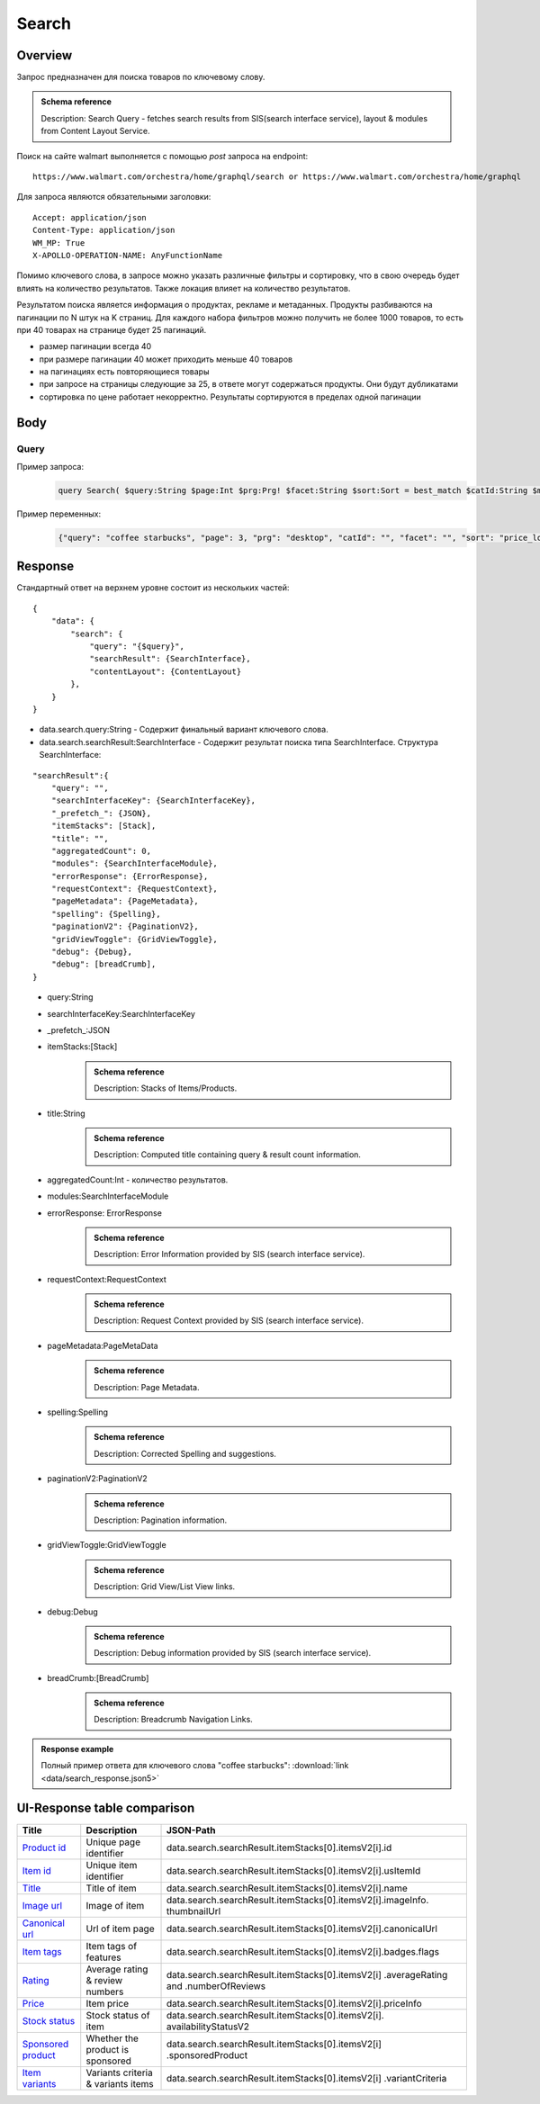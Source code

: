 Search
-----------
Overview
~~~~~~~~~~~

..
    Overview для каждого запроса должно содержать:

        1. Предназначение.
        2. HTTP метод и endpoint.
        3. Описание свойств запроса.
        4. Описание ответа.
        5. Особенности.

.. Предназначение

Запрос предназначен для поиска товаров по ключевому слову. \

.. admonition:: Schema reference
    :class: info

    Description: Search Query - fetches search results from SIS(search interface service), layout & modules from Content Layout Service. \

.. HTTP метод и endpoint.

Поиск на сайте walmart выполняется с помощью `post` запроса на endpoint:
::

    https://www.walmart.com/orchestra/home/graphql/search or https://www.walmart.com/orchestra/home/graphql

.. Описание свойств запроса.

Для запроса являются обязательными заголовки:
::

    Accept: application/json
    Content-Type: application/json
    WM_MP: True
    X-APOLLO-OPERATION-NAME: AnyFunctionName

Помимо ключевого слова, в запросе можно указать различные фильтры и сортировку, что в свою очередь будет влиять на количество результатов.
Также локация влияет на количество результатов.

.. Описание ответа.

Результатом поиска является информация о продуктах, рекламе и метаданных.
Продукты разбиваются на пагинации по N штук на K страниц.
Для каждого набора фильтров можно получить не более 1000 товаров, то есть при 40 товарах на странице будет 25 пагинаций.

.. Особенности

- размер пагинации всегда 40
- при размере пагинации 40 может приходить меньше 40 товаров
- на пагинациях есть повторяющиеся товары
- при запросе на страницы следующие за 25, в ответе могут содержаться продукты. Они будут дубликатами
- сортировка по цене работает некорректно. Результаты сортируются в пределах одной пагинации


.. _body:

Body
~~~~~~~~~~~

Query
"""""""""""

.. function:: search(...)

    :parameter AffinityOverride $affinityOverride: \

        .. admonition:: Schema reference
            :class: info

            Description: Affinity Override. \

        Влияет на результат.

        Перечисление может принимать значения::

            ["default", "default_fc", "store_only", "store_led"]

    :parameter Boolean $displayGuidedNav: \

        .. admonition:: Schema reference
            :class: info

            Description: Display Guided Navigation Section in Response. \

    :parameter String $storeSlotBooked: \

        .. admonition:: Schema reference
            :class: info

            Description: null. \

        Относится к seoTopicData.

    :parameter String $stores: \

        .. admonition:: Schema reference
            :class: info

            Description: The Customer Store. If no value is passed, it will attempt to default to the value from location service. \

        Уникальный идентификатор магазина относительно которого будет выполняться поиск.

    :parameter Prg $prg!: \

        .. admonition:: Schema reference
            :class: info

            Description: Helps to identify device type. \
            Possible values: desktop, mWeb, ios, android. \

        Тип устройства. На результат поиска не влияет. Нужен для contentLayout. \

    :parameter String $zipcode: \

        .. admonition:: Schema reference
            :class: info

            Description: Customer ZIP Code. If no value is passed, it will attempt to default to the value from location service. \
            Eg: 94087. \

        Зип код пользователя. Предположительно нужен для релевантной рекламы. \

    :parameter String $stateOrProvinceCode: \

        .. admonition:: Schema reference
            :class: info

            Description: State or Province Code. If no value is passed, it will attempt to default to the value from location service. \
            Eg: CA. \

        Код штата или провинция пользователя. Предположительно нужен для релевантной рекламы. \

    :parameter Boolean $guided_nav: \

        .. admonition:: Schema reference
            :class: info

            Description: Guided Nav param to indicate guided navigation is set to true. \

    :parameter Int $pos: \

        .. admonition:: Schema reference
            :class: info

            Description: Guided Nav param to indicate the position of the guided nav pill. \
            Eg: 1. \

    :parameter String $s_type: \

        .. admonition:: Schema reference
            :class: info

            Description: Guided Nav param to indicate the type of the guided nav pill. \
            Eg: ref. \

    :parameter String $src_query: \

        .. admonition:: Schema reference
            :class: info

            Description: Guided Nav param to indicate the source / parent query. \
            Eg: tv. \

    :parameter String $query: \

        .. admonition:: Schema reference
            :class: info

            Description: Search query. \
            Eg: tv. \

        Ключевое слово для поиска. \

        Может быть пустым. В таком случае результатом поиска будет 15000 результатов соответствующим сортировки. \

    :parameter String $cat_Id: \

        .. admonition:: Schema reference
            :class: info

            Description: Category Id.\
            Eg: 4044. \

        Уникальный идентификатор категорий. \

        Если поле указано, то в результате выдачи попадут товары только относящиеся к конечной категории

        Форма записи::

            главная категория_под категория_...._конечная категория

            Например: 1229749_1086045_9412206_8443517_3254837

        Уникальные идентификаторы содержаться в ответе. \

    :parameter String $_be_shelf_id: \

        .. admonition:: Schema reference
            :class: info

            Description: Manual shelf id. \
            Eg: 7778. \

        Относиться к seoBrowseMetaData. \

    :parameter String $facet: \

        .. admonition:: Schema reference
            :class: info

            Description: selected facets. For manual shelf FE sends the shelf id as separate query param and as part of facet as well. Example: https://www.walmart.com/browse/all-apple-ipad/0/0/?_refineresult=true&_be_shelf_id=7780&search_sort=100&facet=shelf_id:7780 . \

        Фильтры поиска. \

        Форма записи::

            тип фильтра:значение||тип фильтра:значение ...

            Например: fulfillment_method:Delivery||brand:Cra-Z-Art

        Значение фильтров находятся в ответе.

    :parameter Int $page: \

        .. admonition:: Schema reference
            :class: info

            Description: This determines the page selected by customer. \

        Порядковый номер страницы пагинации. \

        При положительных значениях возвращает результат поиска для указанной страницы, если она существует.
        В противном случае результат возвращен не будет и количество результатов будет равно 0. \

        При 40 товаров на пагинации максимальное значение страницы 25. \

    :parameter Int $ps: \

        .. admonition:: Schema reference
            :class: info

            Description: The number of items per page. \

        Количество товаров на пагинации. \

        Фактически не влияет на размер пагинации. Всегда будет приходить не более 40 товаров на страницу. \

        Но при разных значениях ps будут приходить разные товары.

    :parameter String $max_price: \

        .. admonition:: Schema reference
            :class: info

            Description: Max price entered by customer. \

        Максимальная цена продукта. \

        Скорее всего цена, на стороне сервера, парсится из строки в числовое значение.
        Если распарсить не удалось, то при выдаче поисковый движок будет считать что цена равна 0. \

        Максимальная цена не может быть:

        - меньше минимальной

        - дробной

        При достаточно большом значении цены(значение больше чем наибольшая цена из результатов) и отсутствии значение " " количество результатов будет отличаться.
        В основном при отсутствии значения количество результатов будет больше. \

        .. admonition:: Attention
            :class: attention

            Этот параметр не гарантирует, что в поисковой выдаче не будет товара с ценой выше чем указано. \

    :parameter String $min_price: \

        .. admonition:: Schema reference
            :class: info

            Description: Min price entered by customer. \

        Минимальная цена продукта. \

        Скорее всего цена, на стороне сервера, парсится из строки в числовое значение.
        Если распарсить не удалось, то при выдаче поисковый движок будет считать что цена равна 0. \

        Минимальная цена не может быть:

        - больше максимальной

        - дробной

        При значении цены "0" и отсутствии значение " " количество результатов будет отличаться.
        В основном при отсутствии значения количество результатов будет больше. \

        .. admonition:: Attention
            :class: attention

            Этот параметр не гарантирует, что в поисковой выдаче не будет товара с ценой ниже чем указано. \

    :parameter Sort $sort: \

        .. admonition:: Schema reference
            :class: info

            Description: Chosen sort option. \

        *Default: best_match* \

        Тип сортировки результата. \

        Перечисление может принимать значения::

            ["best_seller", "price_low", "price_high", "best_match"]

        .. admonition:: Caution
            :class: caution

            При сортировке best_match в результатах возвращаются спонсорские продукты. \

    :parameter Boolean $soft_sort: \

        .. admonition:: Schema reference
            :class: info

            Description: null. \

    :parameter Boolean $spelling: \

        .. admonition:: Schema reference
            :class: info

            Description: Indicates whether to apply spell correction. \

        *Default: true* \

        Нужно ли исправлять `query`. \

        Значение запроса `query` может быть исправлено на более релевантное.

    :parameter String $xpa: \

        .. admonition:: Schema reference
            :class: info

            Description: This is for expo to enable A/B test on back end. Desktop/mweb sends as query param. \
            Eg:werw1. \

    :parameter Boolean $grid: \

        .. admonition:: Schema reference
            :class: info

            Description: Grid/List view. \

    :parameter String $typehead: \

        .. admonition:: Schema reference
            :class: info

            Description: null. \

    :parameter String $strategy: \

        .. admonition:: Schema reference
            :class: info

            Description: null. \

    :parameter String $recall_set: \

        .. admonition:: Schema reference
            :class: info

            Description: Stack recall. Indicates the recall set to use. \

    :parameter Boolean $preciseSearch: \

        .. admonition:: Schema reference
            :class: info

            Description: null. \

    :parameter String $pap: \

        .. admonition:: Schema reference
            :class: info

            Description: This is a piggy back param. Whenever Preso sends them FE has to url-encode and send it back to preso in the next pagination call. \

    :parameter String $ptss: \

        .. admonition:: Schema reference
            :class: info

            Description: null. \

    :parameter String $c_btc_id: \

        .. admonition:: Schema reference
            :class: info

            Description: null. \

    :parameter String $c_bstc: \

        .. admonition:: Schema reference
            :class: info

            Description: null. \

    :parameter String $sod: \

        .. admonition:: Schema reference
            :class: info

            Description: null. \

    :parameter String $channel: \

        .. admonition:: Schema reference
            :class: info

            Description: Tempo channel query params. \

        Известное значение: "WWW". \

    :parameter String $pageType: \

        .. admonition:: Schema reference
            :class: info

            Description: Tempo pageType query params. \

        Известные значения: "SearchPage". \

    :parameter String $tenant: \

        .. admonition:: Schema reference
            :class: info

            Description: Tempo pageType query params. \

        Известные значения: "WM_GLASS". \

    :parameter Boolean $previewMode: \

        .. admonition:: Schema reference
            :class: info

            Description: Whether directed spend is enabled for a cat_id. \
            Eg: browse_shelf. \

    :parameter String $module_search: \

        .. admonition:: Schema reference
            :class: info

            Description: Access tempo-preview environment. \

    :parameter String $trsp: \

        .. admonition:: Schema reference
            :class: info

            Description: Way to override polaris switch properties through FE. \

    :parameter String $dealsId: \

        .. admonition:: Schema reference
            :class: info

            Description: id for dealsPages like gift-finder, savings etc. \

    :parameter JSON $additionalQueryParams: \

        .. admonition:: Schema reference
            :class: info

            Description: In the case of view all, pagination or facet, client will pass all params as the key-value pairs in this query param. \

        Default = {} \


Пример запроса:
    .. code-block::

        query Search( $query:String $page:Int $prg:Prg! $facet:String $sort:Sort = best_match $catId:String $max_price:String $min_price:String $spelling:Boolean = true $affinityOverride:AffinityOverride $storeSlotBooked:String $ps:Int $ptss:String $recall_set:String $trsp:String  $additionalQueryParams:JSON ={}){search( query:$query page:$page prg:$prg facet:$facet sort:$sort cat_id:$catId max_price:$max_price min_price:$min_price spelling:$spelling affinityOverride:$affinityOverride storeSlotBooked:$storeSlotBooked ps:$ps ptss:$ptss recall_set:$recall_set trsp:$trsp additionalQueryParams:$additionalQueryParams ){query searchResult{...SearchResultFragment}}}fragment SearchResultFragment on SearchInterface{title aggregatedCount...BreadCrumbFragment...DebugFragment...ItemStacksFragment...PageMetaDataFragment...PaginationFragment...SpellingFragment...RequestContextFragment...ErrorResponse modules{facetsV1{...FacetFragment}guidedNavigation{...GuidedNavFragment}guidedNavigationV2{...PillsModuleFragment}pills{...PillsModuleFragment}spellCheck{title subTitle urlLinkText url}}}fragment BreadCrumbFragment on SearchInterface{breadCrumb{id name url}}fragment DebugFragment on SearchInterface{debug{sisUrl}}fragment ItemStacksFragment on SearchInterface{itemStacks{displayMessage meta{adsBeacon{adUuid moduleInfo max_ads}query stackId stackType title layoutEnum totalItemCount totalItemCountDisplay viewAllParams{query cat_id sort facet affinityOverride recall_set min_price max_price}}itemsV2{...ItemFragment...InGridMarqueeAdFragment}}}fragment ItemFragment on Product{__typename id usItemId fitmentLabel name type shortDescription imageInfo{...ProductImageInfoFragment}canonicalUrl externalInfo{url}category{path{name url}}badges{flags{key text}tags{...on BaseBadge{key text type}}}classType averageRating numberOfReviews esrb mediaRating salesUnitType sellerId sellerName hasSellerBadge availabilityStatusV2{display value}productLocation{displayValue aisle{zone aisle}}badge{type dynamicDisplayName}fulfillmentSpeed offerId preOrder{...PreorderFragment}priceInfo{...ProductPriceInfoFragment}variantCriteria{...VariantCriteriaFragment}fulfillmentBadge fulfillmentTitle fulfillmentType brand manufacturerName showAtc sponsoredProduct{spQs clickBeacon spTags}showOptions}fragment ProductImageInfoFragment on ProductImageInfo{thumbnailUrl}fragment ProductPriceInfoFragment on ProductPriceInfo{priceRange{minPrice maxPrice}currentPrice{...ProductPriceFragment}wasPrice{...ProductPriceFragment}unitPrice{...ProductPriceFragment}listPrice{...ProductPriceFragment}shipPrice{...ProductPriceFragment}subscriptionPrice{priceString subscriptionString}priceDisplayCodes{priceDisplayCondition finalCostByWeight}}fragment PreorderFragment on PreOrder{isPreOrder preOrderMessage preOrderStreetDateMessage}fragment ProductPriceFragment on ProductPrice{price priceString}fragment VariantCriteriaFragment on VariantCriterion{name type id isVariantTypeSwatch variantList{id images name rank swatchImageUrl availabilityStatus products selectedProduct{canonicalUrl usItemId}}}fragment InGridMarqueeAdFragment on MarqueePlaceholder{__typename type moduleLocation lazy}fragment PageMetaDataFragment on SearchInterface{pageMetadata{title canonical description location{addressId}}}fragment PaginationFragment on SearchInterface{paginationV2{maxPage pageProperties}}fragment SpellingFragment on SearchInterface{spelling{correctedTerm}}fragment RequestContextFragment on SearchInterface{requestContext{isFitmentFilterQueryApplied searchMatchType categories{id name}}}fragment ErrorResponse on SearchInterface{errorResponse{correlationId source errors{errorType statusCode statusMsg source}}}fragment GuidedNavFragment on GuidedNavigationSearchInterface{title url}fragment PillsModuleFragment on PillsSearchInterface{title url image:imageV1{src alt}baseSeoURL}fragment FacetFragment on Facet{name type layout min max selectedMin selectedMax unboundedMax stepSize values{id name description type itemCount isSelected baseSeoURL}}

Пример переменных:
    .. code-block::

        {"query": "coffee starbucks", "page": 3, "prg": "desktop", "catId": "", "facet": "", "sort": "price_low", "ps": 40, "ptss": "", "trsp": "", "beShelfId": "", "recall_set": "", "module_search": "", "min_price": "", "max_price": "","storeSlotBooked": ""}

Response
~~~~~~~~~~~


Стандартный ответ на верхнем уровне состоит из нескольких частей:
::

    {
        "data": {
            "search": {
                "query": "{$query}",
                "searchResult": {SearchInterface},
                "contentLayout": {ContentLayout}
            },
        }
    }

- data.search.query:String - Содержит финальный вариант ключевого слова.
- data.search.searchResult:SearchInterface - Содержит результат поиска типа SearchInterface. Структура SearchInterface:

::

        "searchResult":{
            "query": "",
            "searchInterfaceKey": {SearchInterfaceKey},
            "_prefetch_": {JSON},
            "itemStacks": [Stack],
            "title": "",
            "aggregatedCount": 0,
            "modules": {SearchInterfaceModule},
            "errorResponse": {ErrorResponse},
            "requestContext": {RequestContext},
            "pageMetadata": {PageMetadata},
            "spelling": {Spelling},
            "paginationV2": {PaginationV2},
            "gridViewToggle": {GridViewToggle},
            "debug": {Debug},
            "debug": [breadCrumb],
        }

\
    - query:String \
    - searchInterfaceKey:SearchInterfaceKey \
    - _prefetch_:JSON \
    - itemStacks:[Stack] \
        .. admonition:: Schema reference
            :class: info

            Description: Stacks of Items/Products. \
    - title:String
        .. admonition:: Schema reference
            :class: info

            Description: Computed title containing query & result count information. \
    - aggregatedCount:Int - количество результатов. \
    - modules:SearchInterfaceModule \
    - errorResponse: ErrorResponse
        .. admonition:: Schema reference
            :class: info

            Description: Error Information provided by SIS (search interface service). \
    - requestContext:RequestContext
        .. admonition:: Schema reference
            :class: info

            Description: Request Context provided by SIS (search interface service). \
    - pageMetadata:PageMetaData
        .. admonition:: Schema reference
            :class: info

            Description: Page Metadata. \
    - spelling:Spelling
        .. admonition:: Schema reference
            :class: info

            Description: Corrected Spelling and suggestions. \
    - paginationV2:PaginationV2
        .. admonition:: Schema reference
            :class: info

            Description: Pagination information. \
    - gridViewToggle:GridViewToggle
        .. admonition:: Schema reference
            :class: info

            Description: Grid View/List View links. \
    - debug:Debug
        .. admonition:: Schema reference
            :class: info

            Description: Debug information provided by SIS (search interface service). \
    - breadCrumb:[BreadCrumb]
        .. admonition:: Schema reference
            :class: info

            Description: Breadcrumb Navigation Links. \

.. admonition:: Response example
    :class: note

    Полный пример ответа для ключевого слова "coffee starbucks": :download:`link <data/search_response.json5>`

UI-Response table comparison
~~~~~~~~~~~~~~~~~~~~~~~~~~~~~~


.. _product_id: https://monosnap.com/file/xOYVsDHxKuk24OF6rbzt5tEaH5Bopz
.. |product_id| replace:: Product id

.. _item_id: https://monosnap.com/file/lc9mTjlrMn8V9VK0iyzUDdUxsq6fhH
.. |item_id| replace:: Item id

.. _title: https://monosnap.com/file/a1ooAD8UDZOyd5ZhDPk5UeQt7XPZfR
.. |title| replace:: Title

.. _image_url: https://monosnap.com/file/z6jF9RnLuIeiM30ymucuTSMkFVZce5
.. |image_url| replace:: Image url

.. _canonical_url: https://monosnap.com/file/gg9W6jGzoh0bEf297lJFhC0XHCCX4A
.. |canonical_url| replace:: Canonical url

.. _tags: https://monosnap.com/file/DGBXAVSV08loNF5s4F6QsvieC859aR
.. |tags| replace:: Item tags

.. _rating: https://monosnap.com/file/x7FgX58Id8fFJioLCM8LyMbMJjh0uA
.. |rating| replace:: Rating

.. _price: https://monosnap.com/file/bcI6FqW4UbCzjVJLAUzIPXEpnm7D8L
.. |price| replace:: Price

.. _stock: https://monosnap.com/file/SFHnK3QqLxixLr4MxHRxh40VKltJyD
.. |stock| replace:: Stock status

.. _sponsored: https://monosnap.com/file/cdJDnxhCEzxsMxfQxI3BVuQN8rHVhU
.. |sponsored| replace:: Sponsored product

.. _variants: https://monosnap.com/file/PZCVoM3VRZ4RYYmnRRo16pZ66BtHwP
.. |variants| replace:: Item variants

+-------------------+---------------------------+----------------------------------------------------------------+
| Title             | Description               | JSON-Path                                                      |
+===================+===========================+================================================================+
| |product_id|_     | Unique page identifier    | data.search.searchResult.itemStacks[0].itemsV2[i].id           |
+-------------------+---------------------------+----------------------------------------------------------------+
| |item_id|_        | Unique item identifier    | data.search.searchResult.itemStacks[0].itemsV2[i].usItemId     |
+-------------------+---------------------------+----------------------------------------------------------------+
| |title|_          | Title of item             | data.search.searchResult.itemStacks[0].itemsV2[i].name         |
+-------------------+---------------------------+----------------------------------------------------------------+
| |image_url|_      | Image of item             | data.search.searchResult.itemStacks[0].itemsV2[i].imageInfo.   |
|                   |                           | thumbnailUrl                                                   |
+-------------------+---------------------------+----------------------------------------------------------------+
| |canonical_url|_  | Url of item page          | data.search.searchResult.itemStacks[0].itemsV2[i].canonicalUrl |
+-------------------+---------------------------+----------------------------------------------------------------+
| |tags|_           | Item tags of features     | data.search.searchResult.itemStacks[0].itemsV2[i].badges.flags |
+-------------------+---------------------------+----------------------------------------------------------------+
| |rating|_         | Average rating & review   | data.search.searchResult.itemStacks[0].itemsV2[i]              |
|                   | numbers                   | .averageRating and .numberOfReviews                            |
+-------------------+---------------------------+----------------------------------------------------------------+
| |price|_          | Item price                | data.search.searchResult.itemStacks[0].itemsV2[i].priceInfo    |
+-------------------+---------------------------+----------------------------------------------------------------+
| |stock|_          | Stock status of item      | data.search.searchResult.itemStacks[0].itemsV2[i].             |
|                   |                           | availabilityStatusV2                                           |
+-------------------+---------------------------+----------------------------------------------------------------+
| |sponsored|_      | Whether the product is    | data.search.searchResult.itemStacks[0].itemsV2[i]              |
|                   | sponsored                 | .sponsoredProduct                                              |
+-------------------+---------------------------+----------------------------------------------------------------+
| |variants|_       | Variants criteria &       | data.search.searchResult.itemStacks[0].itemsV2[i]              |
|                   | variants items            | .variantCriteria                                               |
+-------------------+---------------------------+----------------------------------------------------------------+

